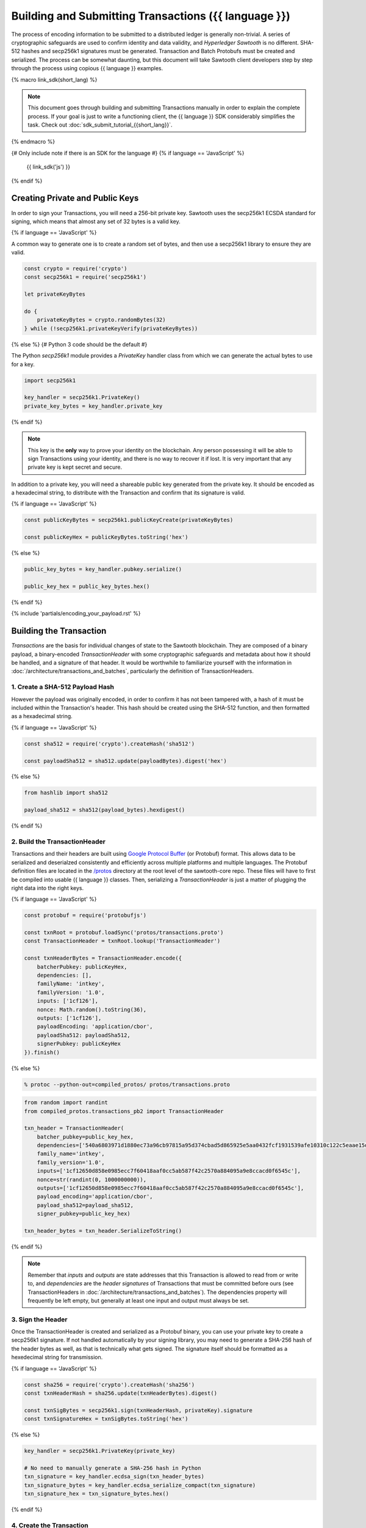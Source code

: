 ******************************************************
Building and Submitting Transactions ({{ language }})
******************************************************

The process of encoding information to be submitted to a distributed ledger is
generally non-trivial. A series of cryptographic safeguards are used to
confirm identity and data validity, and *Hyperledger Sawtooth* is no different.
SHA-512 hashes and secp256k1 signatures must be generated. Transaction and
Batch Protobufs must be created and serialized. The process can be somewhat
daunting, but this document will take Sawtooth client developers step by step
through the process using copious {{ language }} examples.

{% macro link_sdk(short_lang) %}

.. note::

   This document goes through building and submitting Transactions manually in
   order to explain the complete process. If your goal is just to write a
   functioning client, the {{ language }} SDK considerably simplifies the task.
   Check out :doc:`sdk_submit_tutorial_{{short_lang}}`.

{% endmacro %}

{# Only include note if there is an SDK for the language #}
{% if language == 'JavaScript' %}
    {{ link_sdk('js') }}
{% endif %}


Creating Private and Public Keys
================================

In order to sign your Transactions, you will need a 256-bit private key.
Sawtooth uses the secp256k1 ECSDA standard for signing, which means that almost
any set of 32 bytes is a valid key.

{% if language == 'JavaScript' %}

A common way to generate one is to create a random set of bytes, and then use a
secp256k1 library to ensure they are valid.

.. code-block:: javascript

    const crypto = require('crypto')
    const secp256k1 = require('secp256k1')

    let privateKeyBytes

    do {
        privateKeyBytes = crypto.randomBytes(32)
    } while (!secp256k1.privateKeyVerify(privateKeyBytes))

{% else %}
{# Python 3 code should be the default #}

The Python *secp256k1* module provides a *PrivateKey* handler class from which
we can generate the actual bytes to use for a key.

.. code-block:: python

    import secp256k1

    key_handler = secp256k1.PrivateKey()
    private_key_bytes = key_handler.private_key

{% endif %}

.. note::

   This key is the **only** way to prove your identity on the blockchain. Any
   person possessing it will be able to sign Transactions using your identity,
   and there is no way to recover it if lost. It is very important that any
   private key is kept secret and secure.

In addition to a private key, you will need a shareable public key generated
from the private key. It should be encoded as a hexadecimal string, to
distribute with the Transaction and confirm that its signature is valid.

{% if language == 'JavaScript' %}

.. code-block:: javascript

    const publicKeyBytes = secp256k1.publicKeyCreate(privateKeyBytes)

    const publicKeyHex = publicKeyBytes.toString('hex')

{% else %}

.. code-block:: python

    public_key_bytes = key_handler.pubkey.serialize()

    public_key_hex = public_key_bytes.hex()

{% endif %}


{% include 'partials/encoding_your_payload.rst' %}


Building the Transaction
========================

*Transactions* are the basis for individual changes of state to the Sawtooth
blockchain. They are composed of a binary payload, a binary-encoded
*TransactionHeader* with some cryptographic safeguards and metadata about how it
should be handled, and a signature of that header. It would be worthwhile to
familiarize yourself with the information in
:doc:`/architecture/transactions_and_batches`, particularly the definition of
TransactionHeaders.


1. Create a SHA-512 Payload Hash
--------------------------------

However the payload was originally encoded, in order to confirm it has not been
tampered with, a hash of it must be included within the Transaction's header.
This hash should be created using the SHA-512 function, and then formatted as a
hexadecimal string.

{% if language == 'JavaScript' %}

.. code-block:: javascript

    const sha512 = require('crypto').createHash('sha512')

    const payloadSha512 = sha512.update(payloadBytes).digest('hex')

{% else %}

.. code-block:: python

    from hashlib import sha512

    payload_sha512 = sha512(payload_bytes).hexdigest()

{% endif %}


2. Build the TransactionHeader
------------------------------

Transactions and their headers are built using
`Google Protocol Buffer <https://developers.google.com/protocol-buffers/>`_
(or Protobuf) format. This allows data to be serialized and deserialzed
consistently and efficiently across multiple platforms and multiple languages.
The Protobuf definition files are located in the
`/protos <https://github.com/hyperledger/sawtooth-core/tree/master/protos>`_
directory at the root level of the sawtooth-core repo. These files will have to
first be compiled into usable {{ language }} classes. Then, serializing a
*TransactionHeader* is just a matter of plugging the right data into the right
keys.

{% if language == 'JavaScript' %}

.. code-block:: javascript

    const protobuf = require('protobufjs')

    const txnRoot = protobuf.loadSync('protos/transactions.proto')
    const TransactionHeader = txnRoot.lookup('TransactionHeader')

    const txnHeaderBytes = TransactionHeader.encode({
        batcherPubkey: publicKeyHex,
        dependencies: [],
        familyName: 'intkey',
        familyVersion: '1.0',
        inputs: ['1cf126'],
        nonce: Math.random().toString(36),
        outputs: ['1cf126'],
        payloadEncoding: 'application/cbor',
        payloadSha512: payloadSha512,
        signerPubkey: publicKeyHex
    }).finish()

{% else %}

.. code-block:: bash

    % protoc --python-out=compiled_protos/ protos/transactions.proto

.. code-block:: python

    from random import randint
    from compiled_protos.transactions_pb2 import TransactionHeader

    txn_header = TransactionHeader(
        batcher_pubkey=public_key_hex,
        dependencies=['540a6803971d1880ec73a96cb97815a95d374cbad5d865925e5aa0432fcf1931539afe10310c122c5eaae15df61236079abbf4f258889359c4d175516934484a'],
        family_name='intkey',
        family_version='1.0',
        inputs=['1cf12650d858e0985ecc7f60418aaf0cc5ab587f42c2570a884095a9e8ccacd0f6545c'],
        nonce=str(randint(0, 1000000000)),
        outputs=['1cf12650d858e0985ecc7f60418aaf0cc5ab587f42c2570a884095a9e8ccacd0f6545c'],
        payload_encoding='application/cbor',
        payload_sha512=payload_sha512,
        signer_pubkey=public_key_hex)

    txn_header_bytes = txn_header.SerializeToString()

{% endif %}

.. note::

   Remember that *inputs* and *outputs* are state addresses that this
   Transaction is allowed to read from or write to, and *dependencies* are the
   *header signatures* of Transactions that must be committed before ours (see
   TransactionHeaders in :doc:`/architecture/transactions_and_batches`). The
   dependencies property will frequently be left empty, but generally at least
   one input and output must always be set.


3. Sign the Header
------------------

Once the TransactionHeader is created and serialized as a Protobuf binary, you
can use your private key to create a secp256k1 signature. If not handled
automatically by your signing library, you may need to generate a SHA-256 hash
of the header bytes as well, as that is technically what gets signed. The
signature itself should be formatted as a hexedecimal string for transmission.

{% if language == 'JavaScript' %}

.. code-block:: javascript

    const sha256 = require('crypto').createHash('sha256')
    const txnHeaderHash = sha256.update(txnHeaderBytes).digest()

    const txnSigBytes = secp256k1.sign(txnHeaderHash, privateKey).signature
    const txnSignatureHex = txnSigBytes.toString('hex')

{% else %}

.. code-block:: python

    key_handler = secp256k1.PrivateKey(private_key)

    # No need to manually generate a SHA-256 hash in Python
    txn_signature = key_handler.ecdsa_sign(txn_header_bytes)
    txn_signature_bytes = key_handler.ecdsa_serialize_compact(txn_signature)
    txn_signature_hex = txn_signature_bytes.hex()

{% endif %}


4. Create the Transaction
-------------------------

With the other pieces in place, constructing the Transaction instance should be
fairly straightforward. Create a *Transaction* class and use it to instantiate
the Transaction.

{% if language == 'JavaScript' %}

.. code-block:: javascript

    const Transaction = txnRoot.lookup('Transaction')

    const txn = Transaction.create({
        header: txnHeaderBytes,
        headerSignature: txnSignatureHex,
        payload: payloadBytes
    })

{% else %}

.. code-block:: python

    from compiled_protos.transactions_pb2 import Transaction

    txn = Transaction(
        header=txn_header_bytes,
        header_signature=txn_signature_hex,
        payload=payload_bytes)

{% endif %}


5. (optional) Encode the Transaction(s)
---------------------------------------

If the same machine is creating Transactions and Batches there is no need to
encode the Transaction instances. However, in the use case where Transactions
are being batched externally, they must be serialized before being transmitted
to the batcher. Technically any encoding scheme could be used so long as the
batcher knows how to decode it, but Sawtooth does provide a *TransactionList*
Protobuf for this purpose. Simply wrap a set of Transactions in the
*transactions* property of a TransactionList and serialize it.

{% if language == 'JavaScript' %}

.. code-block:: javascript

    const TransactionList = txnRoot.lookup('TransactionList')

    const txnBytes = TransactionList.encode({
        transactions: [txn]
    }).finish()

{% else %}

.. code-block:: python

    from compiled_protos.transactions_pb2 import TransactionList

    txnList = TransactionList(transactions=[txn])
    txnBytes = txnList.SerializeToString()

{% endif %}


Building the Batch
==================

Once you have one or more Transaction instances ready, they must be wrapped in a
*Batch*. Batches are the atomic unit of change in Sawtooth's state. When a Batch
is submitted to a validator, each Transaction in it will be applied (in order)
or *no* Transactions will be applied. Even if your Transactions are not
dependent on any others, they cannot be submitted directly to the validator.
They must all be wrapped in a Batch.


1. (optional) Decode the Transaction(s)
---------------------------------------

If the batcher is on a separate machine than the Transaction creator, any
Transactions will have been encoded as a binary and transmitted. If so, they
must be decoded before being wrapped in a batch.

{% if language == 'JavaScript' %}

.. code-block:: javascript

    const txnList = TransactionList.decode(txnBytes)

    const txn = txnList.transactions[0]

{% else %}

.. code-block:: python

    txnList = TransactionList()
    txnList.ParseFromString(txnBytes)

    txn = txnList.transactions[0]

{% endif %}


2. Create the BatchHeader
-------------------------

The process for creating a *BatchHeader* is very similar to a TransactionHeader.
Compile the *batches.proto* file, and then instantiate the appropriate
{{ language }} class with the appropriate values. This time, there are just two
properties: a *signer pubkey*, and a set of *Transaction ids*. Just like with a
TransactionHeader, the signer pubkey must have been generated from the private
key used to sign the Batch. The Transaction ids are a list of the
*header signatures* from the Transactions to be batched. They must be in the
same order as the Transactions themselves.

{% if language == 'JavaScript' %}

.. code-block:: javascript

    const batchRoot = protobuf.loadSync('protos/batches.proto')
    const BatchHeader = batchRoot.lookup('BatchHeader')

    const batchHeaderBytes = BatchHeader.encode({
        signerPubkey: publicKey,
        transactionIds: [txn.headerSignature]
    }).finish()

{% else %}

.. code-block:: bash

    % protoc --python-out=compiled_protos/ protos/batches.proto

.. code-block:: python

    from compiled_protos.batches_pb2 import BatchHeader

    batch_header = BatchHeader(
        signer_pubkey=public_key_hex,
        transaction_ids=[txn.header_signature])

    batch_header_bytes = batch_header.SerializeToString()

{% endif %}


3. Sign the Header
------------------

The process for signing a BatchHeader is identical to signing the
TransactionHeader. Create a SHA-256 hash of the the header binary if necessary,
and then use your private key to create a secp256k1 signature.

{% if language == 'JavaScript' %}

.. code-block:: javascript

    const batchHeaderHash = sha256.update(batchHeaderBytes).digest()

    const batchSignature = secp256k1.sign(batchHeaderHash, privateKey)

{% else %}

.. code-block:: python

    batch_signature = key_handler.ecdsa_sign(batch_header_bytes)

    batch_signature_bytes = key_handler.ecdsa_serialize_compact(batch_signature)

    batch_signature_hex = batch_signature_bytes.hex()

{% endif %}

.. note::

   The *batcher pubkey* specified in every TransactionHeader must have been
   generated from the private key being used to sign the Batch, or validation
   will fail.


4. Create the Batch
-------------------

Creating a *Batch* also looks a lot like creating a Transaction. Just use the
compiled class to instantiate a new Batch with the proper data.

{% if language == 'JavaScript' %}

.. code-block:: javascript

    const Batch = batchRoot.lookup('Batch')

    const batch = Batch.create({
        header: batchHeaderBytes,
        headerSignature: batchSignature,
        transactions: [txn]
    })

{% else %}

.. code-block:: python

    from compiled_protos.batches_pb2 import Batch

    batch = Batch(
        header=batch_header_bytes,
        header_signature=batch_signature_hex,
        transactions=[txn])

{% endif %}


5. Encode the Batch(es)
-----------------------

In order to submit one or more Batches to a validator, they must be serialized
in a *BatchList* Protobuf. BatchLists have a single property, *batches*, which
should be set to one or more Batches.

{% if language == 'JavaScript' %}

.. code-block:: javascript

    const BatchList = batchRoot.lookup('BatchList')

    const batchBytes = BatchList.encode({
        batches: [batch]
    }).finish()

{% else %}

.. code-block:: python

    from compiled_protos.batches_pb2 import BatchList

    batch_list = BatchList(batches=[batch])
    batch_bytes = batch_list.SerializeToString()

{% endif %}


{% include 'partials/submitting_to_validator.rst' %}

